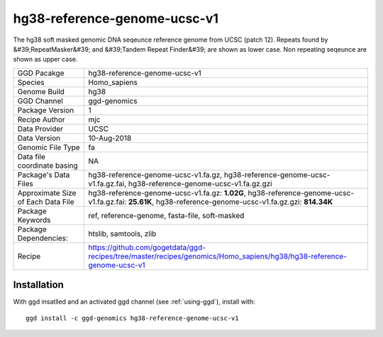 .. _`hg38-reference-genome-ucsc-v1`:

hg38-reference-genome-ucsc-v1
=============================

|downloads|

The hg38 soft masked genomic DNA seqeunce reference genome from UCSC (patch 12). Repeats found by &#39;RepeatMasker&#39; and &#39;Tandem Repeat Finder&#39; are shown as lower case. Non repeating seqeunce are shown as upper case.

================================== ====================================
GGD Pacakge                        hg38-reference-genome-ucsc-v1 
Species                            Homo_sapiens
Genome Build                       hg38
GGD Channel                        ggd-genomics
Package Version                    1
Recipe Author                      mjc 
Data Provider                      UCSC
Data Version                       10-Aug-2018
Genomic File Type                  fa
Data file coordinate basing        NA
Package's Data Files               hg38-reference-genome-ucsc-v1.fa.gz, hg38-reference-genome-ucsc-v1.fa.gz.fai, hg38-reference-genome-ucsc-v1.fa.gz.gzi
Approximate Size of Each Data File hg38-reference-genome-ucsc-v1.fa.gz: **1.02G**, hg38-reference-genome-ucsc-v1.fa.gz.fai: **25.61K**, hg38-reference-genome-ucsc-v1.fa.gz.gzi: **814.34K**
Package Keywords                   ref, reference-genome, fasta-file, soft-masked
Package Dependencies:              htslib, samtools, zlib
Recipe                             https://github.com/gogetdata/ggd-recipes/tree/master/recipes/genomics/Homo_sapiens/hg38/hg38-reference-genome-ucsc-v1
================================== ====================================



Installation
------------

.. highlight: bash

With ggd insatlled and an activated ggd channel (see :ref:`using-ggd`), install with::

   ggd install -c ggd-genomics hg38-reference-genome-ucsc-v1

.. |downloads| image:: https://anaconda.org/ggd-genomics/hg38-reference-genome-ucsc-v1/badges/downloads.svg
               :target: https://anaconda.org/ggd-genomics/hg38-reference-genome-ucsc-v1